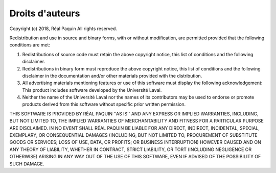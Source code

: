 .. _rights:

Droits d'auteurs
================

Copyright (c) 2018, Réal Paquin
All rights reserved.

Redistribution and use in source and binary forms, with or without
modification, are permitted provided that the following conditions are met:

1. Redistributions of source code must retain the above copyright
   notice, this list of conditions and the following disclaimer.

2. Redistributions in binary form must reproduce the above copyright
   notice, this list of conditions and the following disclaimer in the
   documentation and/or other materials provided with the distribution.

3. All advertising materials mentioning features or use of this software
   must display the following acknowledgement:
   This product includes software developed by the Université Laval.

4. Neither the name of the Université Laval nor the
   names of its contributors may be used to endorse or promote products
   derived from this software without specific prior written permission.

THIS SOFTWARE IS PROVIDED BY RÉAL PAQUIN ''AS IS'' AND ANY
EXPRESS OR IMPLIED WARRANTIES, INCLUDING, BUT NOT LIMITED TO, THE IMPLIED
WARRANTIES OF MERCHANTABILITY AND FITNESS FOR A PARTICULAR PURPOSE ARE
DISCLAIMED. IN NO EVENT SHALL RÉAL PAQUIN BE LIABLE FOR ANY
DIRECT, INDIRECT, INCIDENTAL, SPECIAL, EXEMPLARY, OR CONSEQUENTIAL DAMAGES
(INCLUDING, BUT NOT LIMITED TO, PROCUREMENT OF SUBSTITUTE GOODS OR SERVICES;
LOSS OF USE, DATA, OR PROFITS; OR BUSINESS INTERRUPTION) HOWEVER CAUSED AND
ON ANY THEORY OF LIABILITY, WHETHER IN CONTRACT, STRICT LIABILITY, OR TORT
(INCLUDING NEGLIGENCE OR OTHERWISE) ARISING IN ANY WAY OUT OF THE USE OF THIS
SOFTWARE, EVEN IF ADVISED OF THE POSSIBILITY OF SUCH DAMAGE.
